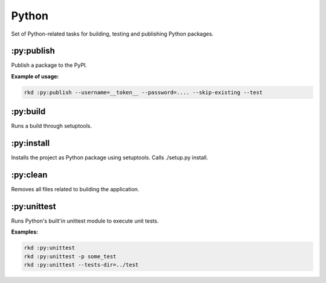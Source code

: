 Python
======

Set of Python-related tasks for building, testing and publishing Python packages.


:py:publish
~~~~~~~~~~~

Publish a package to the PyPI.

**Example of usage:**

.. code:: bash

    rkd :py:publish --username=__token__ --password=.... --skip-existing --test


:py:build
~~~~~~~~~

Runs a build through setuptools.

:py:install
~~~~~~~~~~~

Installs the project as Python package using setuptools. Calls ./setup.py install.

:py:clean
~~~~~~~~~

Removes all files related to building the application.

:py:unittest
~~~~~~~~~~~~

Runs Python's built'in unittest module to execute unit tests.

**Examples:**

.. code:: bash

    rkd :py:unittest
    rkd :py:unittest -p some_test
    rkd :py:unittest --tests-dir=../test

